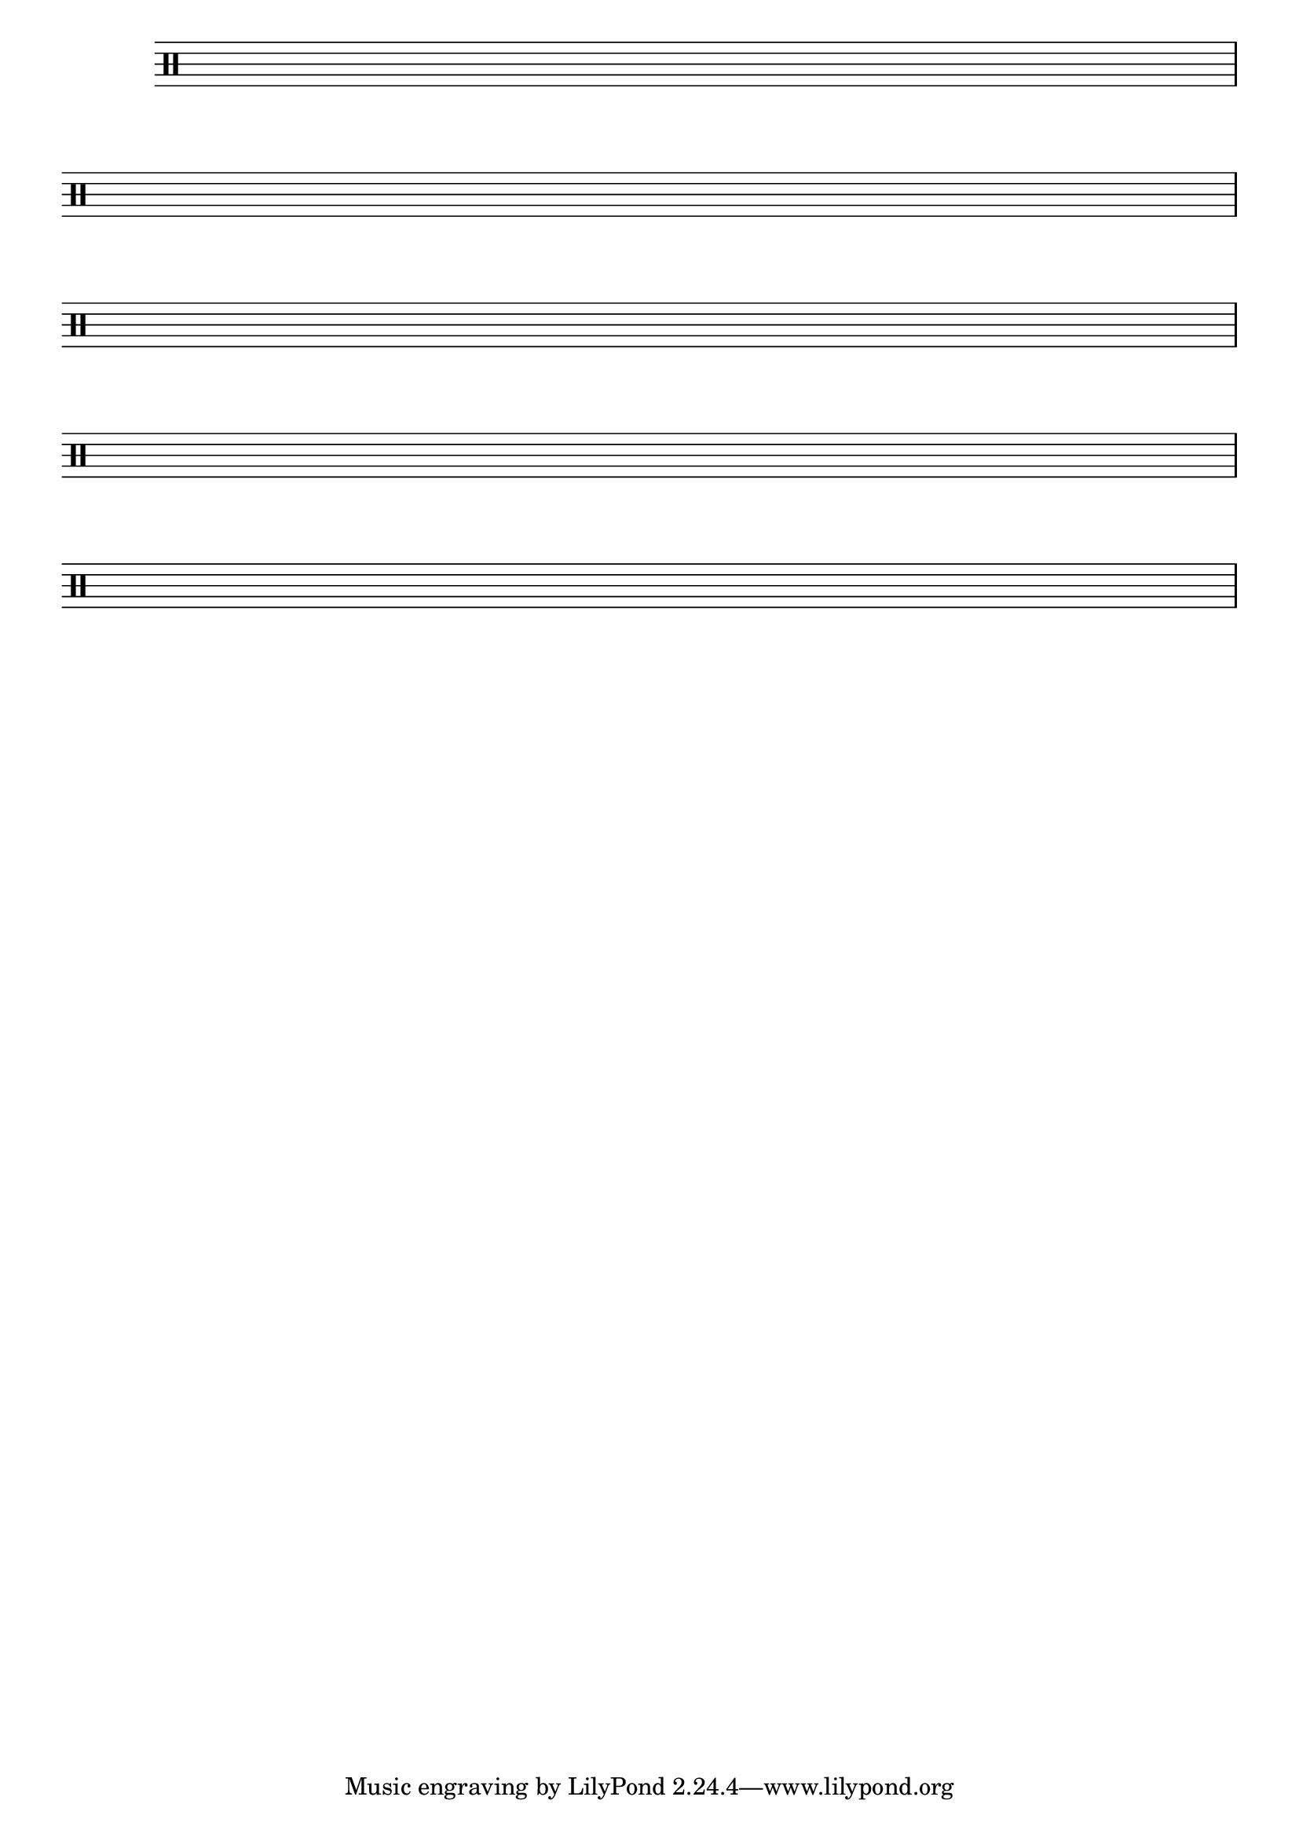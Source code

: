 
\version "2.16.0"

%\header { texidoc="Componha uma musica e toque para seus colegas "}

{
\override Staff.TimeSignature #'transparent = ##t
\override Score.BarNumber #'transparent = ##t
\override Staff.BarLine #'transparent = ##f
\clef percussion

\repeat unfold 5 
{
% Change this for more lines.
 s1\break }

%\bar "|."

}
